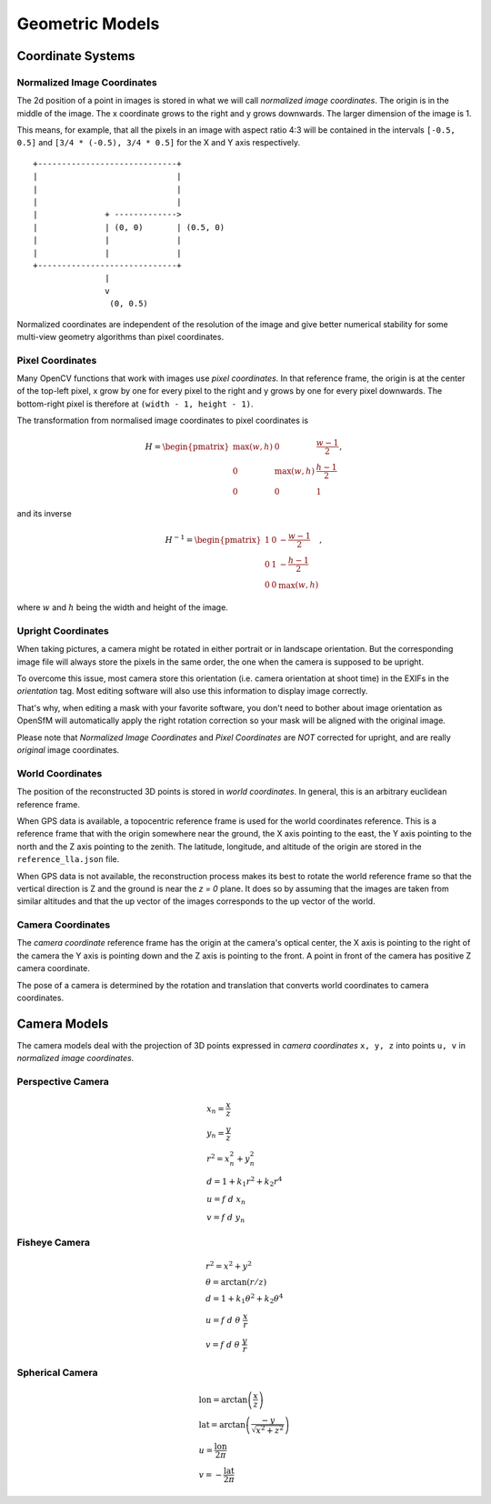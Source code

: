 .. Doc on geometric models and coordinate systems

Geometric Models
================


Coordinate Systems
------------------

.. _normalized-image-coordinates:

Normalized Image Coordinates
~~~~~~~~~~~~~~~~~~~~~~~~~~~~

The 2d position of a point in images is stored in what we will call *normalized image coordinates*.  The origin is in the middle of the image.  The x coordinate grows to the right and y grows downwards.  The larger dimension of the image is 1.

This means, for example, that all the pixels in an image with aspect ratio 4:3 will be contained in the intervals ``[-0.5, 0.5]`` and ``[3/4 * (-0.5), 3/4 * 0.5]`` for the X and Y axis respectively.

::

     +-----------------------------+
     |                             |
     |                             |
     |                             |
     |              + ------------->
     |              | (0, 0)       | (0.5, 0)
     |              |              |
     |              |              |
     +-----------------------------+
                    |
                    v
                     (0, 0.5)

Normalized coordinates are independent of the resolution of the image and give better numerical stability for some multi-view geometry algorithms than pixel coordinates.


.. _pixel-coordinates:

Pixel Coordinates
~~~~~~~~~~~~~~~~~

Many OpenCV functions that work with images use *pixel coordinates*.  In that reference frame, the origin is at the center of the top-left pixel, x grow by one for every pixel to the right and y grows by one for every pixel downwards.  The bottom-right pixel is therefore at ``(width - 1, height - 1)``.

The transformation from normalised image coordinates to pixel coordinates is

.. math::
   H = \begin{pmatrix}
            \max(w, h) & 0 & \frac{w-1}{2} \\
            0 & \max(w, h) & \frac{h-1}{2} \\
            0 & 0 & 1
        \end{pmatrix},

and its inverse

.. math::
   H^{-1} = \begin{pmatrix}
            1 & 0 & -\frac{w-1}{2} \\
            0 & 1 & -\frac{h-1}{2} \\
            0 & 0 & \max(w, h)
        \end{pmatrix},

where :math:`w` and :math:`h` being the width and height of the image.

Upright Coordinates
~~~~~~~~~~~~~~~~~~~

When taking pictures, a camera might be rotated in either portrait or in landscape orientation. But the corresponding image file will always store the pixels in the same order, the one when the camera is supposed to be upright.

To overcome this issue, most camera store this orientation (i.e. camera orientation at shoot time) in the EXIFs in the `orientation` tag. Most editing software will also use this information to display image correctly.

That's why, when editing a mask with your favorite software, you don't need to bother about image orientation as OpenSfM will automatically apply the right rotation correction so your mask will be aligned with the original image.

Please note that `Normalized Image Coordinates` and `Pixel Coordinates` are *NOT* corrected for upright, and are really *original* image coordinates.

World Coordinates
~~~~~~~~~~~~~~~~~
The position of the reconstructed 3D points is stored in *world coordinates*.  In general, this is an arbitrary euclidean reference frame.

When GPS data is available, a topocentric reference frame is used for the world coordinates reference.  This is a reference frame that with the origin somewhere near the ground, the X axis pointing to the east, the Y axis pointing to the north and the Z axis pointing to the zenith.  The latitude, longitude, and altitude of the origin are stored in the ``reference_lla.json`` file.

When GPS data is not available, the reconstruction process makes its best to rotate the world reference frame so that the vertical direction is Z and the ground is near the `z = 0` plane.  It does so by assuming that the images are taken from similar altitudes and that the up vector of the images corresponds to the up vector of the world.


Camera Coordinates
~~~~~~~~~~~~~~~~~~
The *camera coordinate* reference frame has the origin at the camera's optical center, the X axis is pointing to the right of the camera the Y axis is pointing down and the Z axis is pointing to the front.  A point in front of the camera has positive Z camera coordinate.

The pose of a camera is determined by the rotation and translation that converts world coordinates to camera coordinates.


Camera Models
-------------
The camera models deal with the projection of 3D points expressed in *camera coordinates* ``x, y, z`` into points ``u, v`` in *normalized image coordinates*.

Perspective Camera
~~~~~~~~~~~~~~~~~~
.. math::
    \begin{array}{l}
    x_n = \frac{x}{z} \\
    y_n = \frac{y}{z} \\
    r^2 = x_n^2 + y_n^2 \\
    d = 1 + k_1 r^2 + k_2 r^4 \\
    u = f\ d\ x_n \\
    v = f\ d\ y_n
    \end{array}

Fisheye Camera
~~~~~~~~~~~~~~
.. math::
    \begin{array}{l}
    r^2 = x^2 + y^2 \\
    \theta = \arctan(r / z) \\
    d = 1 +  k_1 \theta^2+  k_2 \theta^4 \\
    u = f\ d\ \theta\ \frac{x}{r} \\
    v = f\ d\ \theta\ \frac{y}{r}
    \end{array}

Spherical Camera
~~~~~~~~~~~~~~~~
.. math::
    \begin{array}{l}
    \mathrm{lon} = \arctan\left(\frac{x}{z}\right) \\
    \mathrm{lat} = \arctan\left(\frac{-y}{\sqrt{x^2 + z^2}}\right) \\
    u = \frac{\mathrm{lon}}{2 \pi} \\
    v = -\frac{\mathrm{lat}}{2 \pi}
    \end{array}

